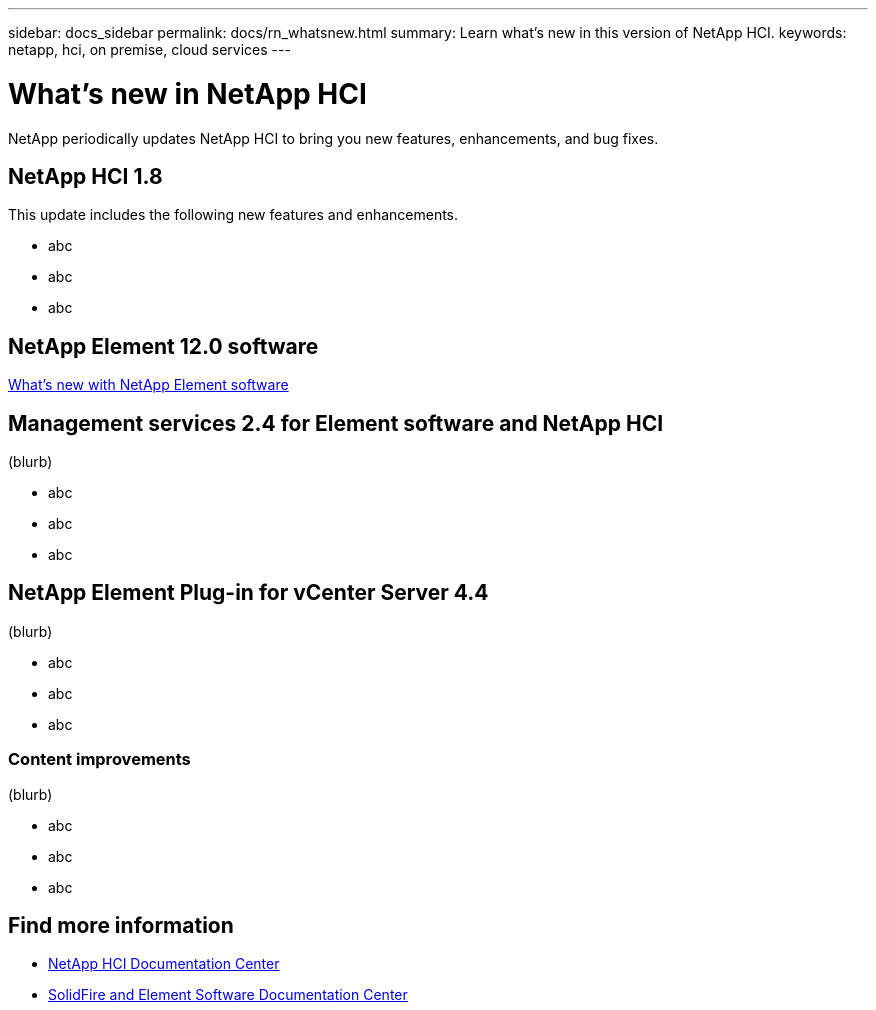 ---
sidebar: docs_sidebar
permalink: docs/rn_whatsnew.html
summary: Learn what's new in this version of NetApp HCI.
keywords: netapp, hci, on premise, cloud services
---

= What's new in NetApp HCI
:hardbreaks:
:nofooter:
:icons: font
:linkattrs:
:imagesdir: ../media/
:keywords: hci, cloud, onprem, documentation, help

[.lead]
NetApp periodically updates NetApp HCI to bring you new features, enhancements, and bug fixes.


== NetApp HCI 1.8
This update includes the following new features and enhancements.

* abc
* abc
* abc

== NetApp Element 12.0 software
http://docs.netapp.com/sfe-120/index.jsp[What's new with NetApp Element software^]


== Management services 2.4 for Element software and NetApp HCI
(blurb)

* abc
* abc
* abc


== NetApp Element Plug-in for vCenter Server 4.4
(blurb)

* abc
* abc
* abc

=== Content improvements
(blurb)

* abc
* abc
* abc


[discrete]
== Find more information
* http://docs.netapp.com/hci/index.jsp[NetApp HCI Documentation Center^]
* http://docs.netapp.com/sfe-120/index.jsp[SolidFire and Element Software Documentation Center^]
